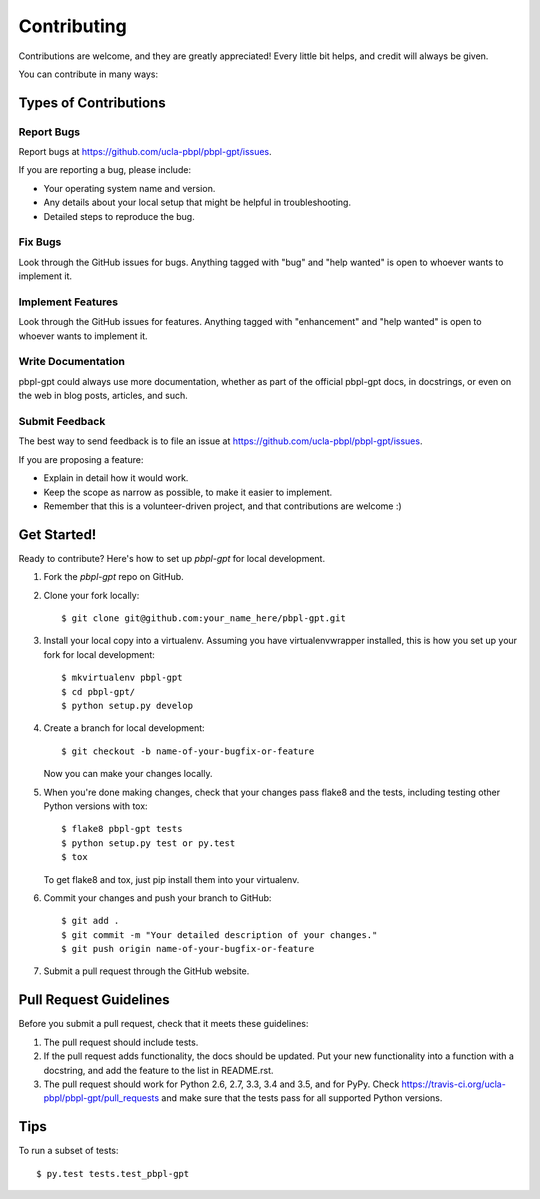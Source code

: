 .. highlight:: shell

Contributing
============

Contributions are welcome, and they are greatly appreciated! Every
little bit helps, and credit will always be given.

You can contribute in many ways:

Types of Contributions
----------------------

Report Bugs
~~~~~~~~~~~

Report bugs at https://github.com/ucla-pbpl/pbpl-gpt/issues.

If you are reporting a bug, please include:

* Your operating system name and version.
* Any details about your local setup that might be helpful in troubleshooting.
* Detailed steps to reproduce the bug.

Fix Bugs
~~~~~~~~

Look through the GitHub issues for bugs. Anything tagged with "bug"
and "help wanted" is open to whoever wants to implement it.

Implement Features
~~~~~~~~~~~~~~~~~~

Look through the GitHub issues for features. Anything tagged with "enhancement"
and "help wanted" is open to whoever wants to implement it.

Write Documentation
~~~~~~~~~~~~~~~~~~~

pbpl-gpt could always use more documentation, whether as part of the
official pbpl-gpt docs, in docstrings, or even on the web in blog posts,
articles, and such.

Submit Feedback
~~~~~~~~~~~~~~~

The best way to send feedback is to file an issue at https://github.com/ucla-pbpl/pbpl-gpt/issues.

If you are proposing a feature:

* Explain in detail how it would work.
* Keep the scope as narrow as possible, to make it easier to implement.
* Remember that this is a volunteer-driven project, and that contributions
  are welcome :)

Get Started!
------------

Ready to contribute? Here's how to set up `pbpl-gpt` for local development.

1. Fork the `pbpl-gpt` repo on GitHub.
2. Clone your fork locally::

    $ git clone git@github.com:your_name_here/pbpl-gpt.git

3. Install your local copy into a virtualenv. Assuming you have virtualenvwrapper installed, this is how you set up your fork for local development::

    $ mkvirtualenv pbpl-gpt
    $ cd pbpl-gpt/
    $ python setup.py develop

4. Create a branch for local development::

    $ git checkout -b name-of-your-bugfix-or-feature

   Now you can make your changes locally.

5. When you're done making changes, check that your changes pass flake8 and the tests, including testing other Python versions with tox::

    $ flake8 pbpl-gpt tests
    $ python setup.py test or py.test
    $ tox

   To get flake8 and tox, just pip install them into your virtualenv.

6. Commit your changes and push your branch to GitHub::

    $ git add .
    $ git commit -m "Your detailed description of your changes."
    $ git push origin name-of-your-bugfix-or-feature

7. Submit a pull request through the GitHub website.

Pull Request Guidelines
-----------------------

Before you submit a pull request, check that it meets these guidelines:

1. The pull request should include tests.
2. If the pull request adds functionality, the docs should be updated. Put
   your new functionality into a function with a docstring, and add the
   feature to the list in README.rst.
3. The pull request should work for Python 2.6, 2.7, 3.3, 3.4 and 3.5, and for PyPy. Check
   https://travis-ci.org/ucla-pbpl/pbpl-gpt/pull_requests
   and make sure that the tests pass for all supported Python versions.

Tips
----

To run a subset of tests::

  $ py.test tests.test_pbpl-gpt
